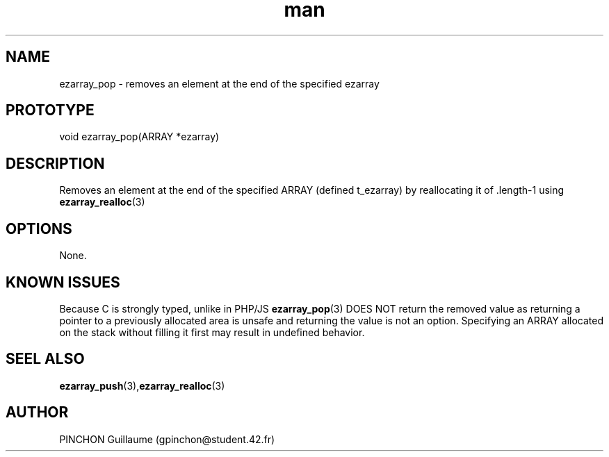.TH man 3 "3 November 2016" "ezarray_pop man page"
.SH NAME
ezarray_pop \- removes an element at the end of the specified ezarray
.SH PROTOTYPE
void ezarray_pop(ARRAY *ezarray)
.SH DESCRIPTION
Removes an element at the end of the specified ARRAY (defined t_ezarray) by reallocating it of .length-1 using 
.BR ezarray_realloc (3)
.SH OPTIONS
None.
.SH KNOWN ISSUES
Because C is strongly typed, unlike in PHP/JS 
.BR ezarray_pop (3)
DOES NOT return the removed value as returning a pointer to a previously allocated area is unsafe and returning the value is not an option.
Specifying an ARRAY allocated on the stack without filling it first may result in undefined behavior.
.SH SEEL ALSO
.BR ezarray_push (3), ezarray_realloc (3)
.SH AUTHOR
PINCHON Guillaume (gpinchon@student.42.fr)